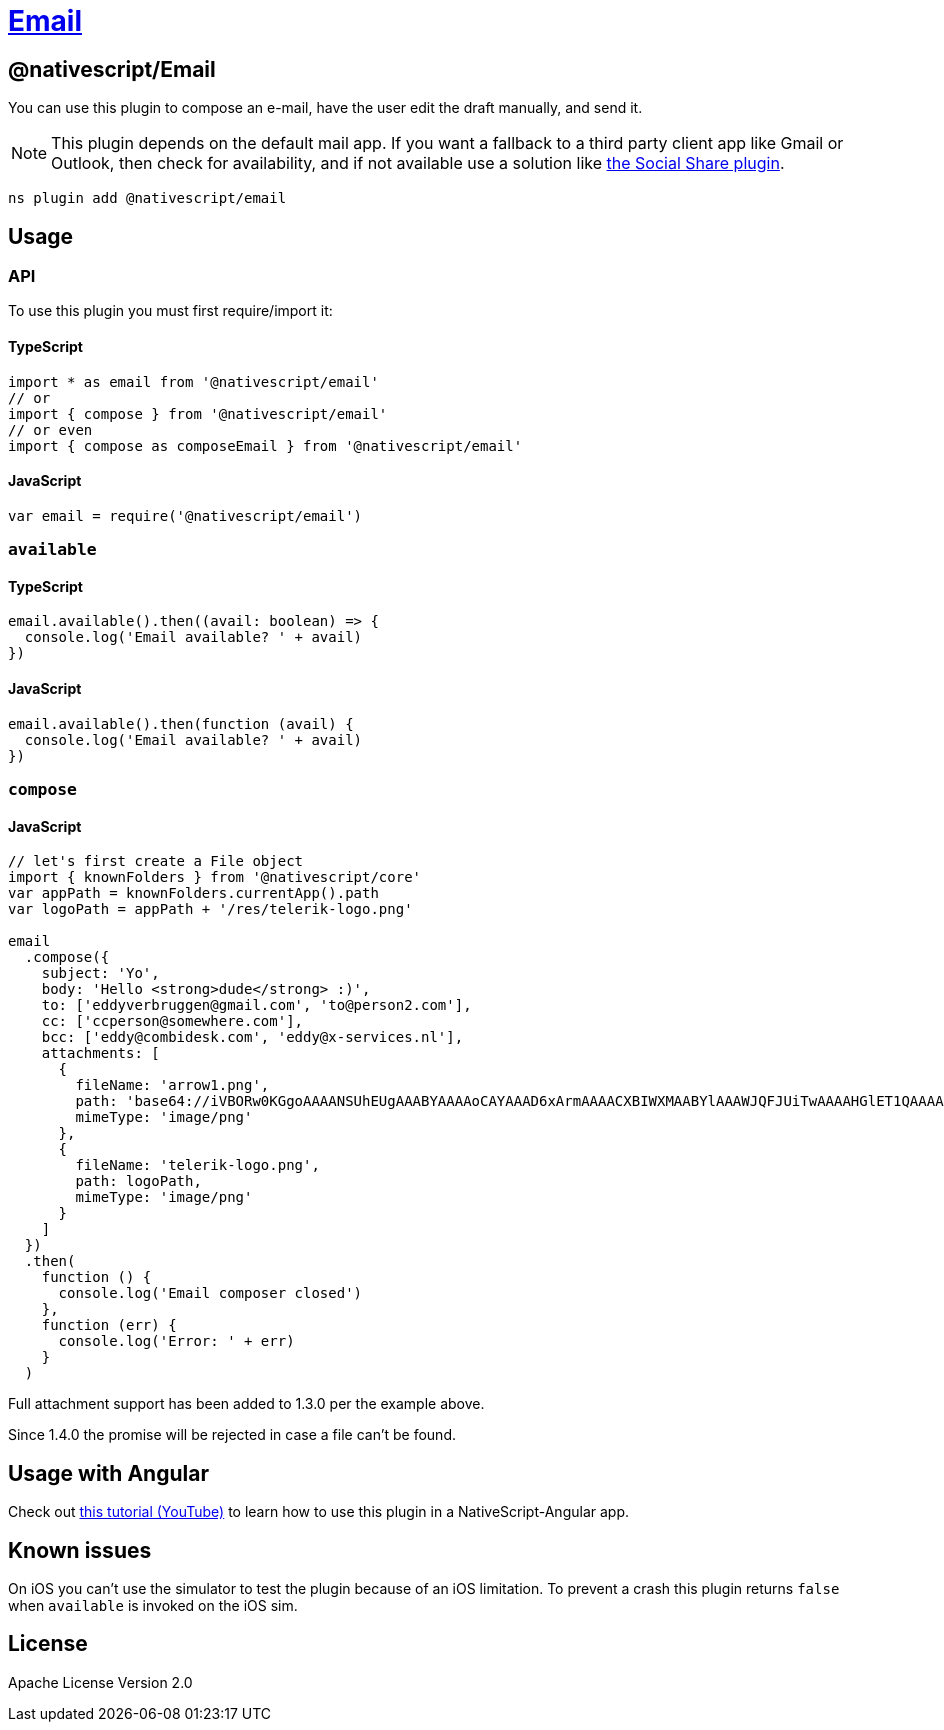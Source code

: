 = https://github.com/NativeScript/plugins/tree/main/packages/email[Email]

== @nativescript/Email

You can use this plugin to compose an e-mail, have the user edit the draft manually, and send it.

[NOTE]
====
This plugin depends on the default mail app.
If you want a fallback to a third party client app like Gmail or Outlook, then check for availability, and if not available use a solution like https://github.com/tjvantoll/nativescript-social-share[the Social Share plugin].
====

[,cli]
----
ns plugin add @nativescript/email
----

== Usage

=== API

To use this plugin you must first require/import it:


==== TypeScript

[,typescript]
----
import * as email from '@nativescript/email'
// or
import { compose } from '@nativescript/email'
// or even
import { compose as composeEmail } from '@nativescript/email'
----


==== JavaScript

[,js]
----
var email = require('@nativescript/email')
----

=== `available`

==== TypeScript

[,typescript]
----
email.available().then((avail: boolean) => {
  console.log('Email available? ' + avail)
})
----

==== JavaScript

[,js]
----
email.available().then(function (avail) {
  console.log('Email available? ' + avail)
})
----

=== `compose`

==== JavaScript

[,js]
----
// let's first create a File object
import { knownFolders } from '@nativescript/core'
var appPath = knownFolders.currentApp().path
var logoPath = appPath + '/res/telerik-logo.png'

email
  .compose({
    subject: 'Yo',
    body: 'Hello <strong>dude</strong> :)',
    to: ['eddyverbruggen@gmail.com', 'to@person2.com'],
    cc: ['ccperson@somewhere.com'],
    bcc: ['eddy@combidesk.com', 'eddy@x-services.nl'],
    attachments: [
      {
        fileName: 'arrow1.png',
        path: 'base64://iVBORw0KGgoAAAANSUhEUgAAABYAAAAoCAYAAAD6xArmAAAACXBIWXMAABYlAAAWJQFJUiTwAAAAHGlET1QAAAACAAAAAAAAABQAAAAoAAAAFAAAABQAAAB5EsHiAAAAAEVJREFUSA1iYKAimDhxYjwIU9FIBgaQgZMmTfoPwlOmTJGniuHIhlLNxaOGwiNqNEypkwlGk9RokoIUfaM5ijo5Clh9AAAAAP//ksWFvgAAAEFJREFUY5g4cWL8pEmT/oMwiM1ATTBqONbQHA2W0WDBGgJYBUdTy2iwYA0BrILDI7VMmTJFHqv3yBUEBQsIg/QDAJNpcv6v+k1ZAAAAAElFTkSuQmCC',
        mimeType: 'image/png'
      },
      {
        fileName: 'telerik-logo.png',
        path: logoPath,
        mimeType: 'image/png'
      }
    ]
  })
  .then(
    function () {
      console.log('Email composer closed')
    },
    function (err) {
      console.log('Error: ' + err)
    }
  )
----

Full attachment support has been added to 1.3.0 per the example above.

Since 1.4.0 the promise will be rejected in case a file can't be found.

== Usage with Angular

Check out https://www.youtube.com/watch?v=fSnQb9-Gtdk[this tutorial (YouTube)] to learn how to use this plugin in a NativeScript-Angular app.

== Known issues

On iOS you can't use the simulator to test the plugin because of an iOS limitation.
To prevent a crash this plugin returns `false` when `available` is invoked on the iOS sim.

== License

Apache License Version 2.0
